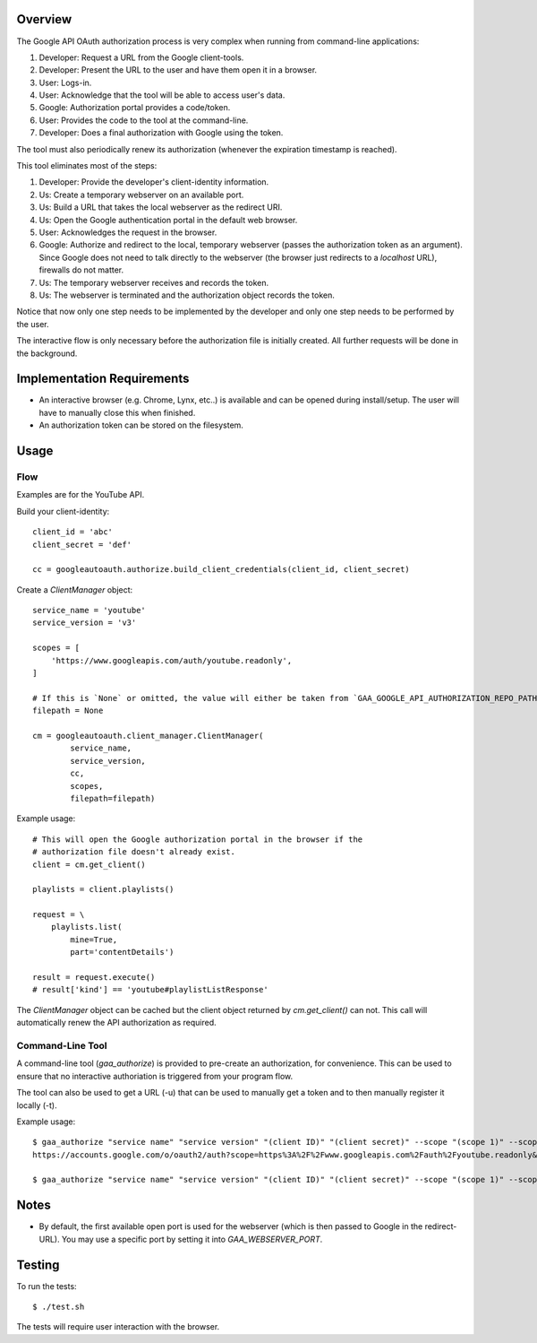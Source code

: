 Overview
========

The Google API OAuth authorization process is very complex when running from command-line applications:

1. Developer: Request a URL from the Google client-tools.
2. Developer: Present the URL to the user and have them open it in a browser.
3. User: Logs-in.
4. User: Acknowledge that the tool will be able to access user's data.
5. Google: Authorization portal provides a code/token.
6. User: Provides the code to the tool at the command-line.
7. Developer: Does a final authorization with Google using the token.

The tool must also periodically renew its authorization (whenever the expiration timestamp is reached).

This tool eliminates most of the steps:

1. Developer: Provide the developer's client-identity information.
2. Us: Create a temporary webserver on an available port.
3. Us: Build a URL that takes the local webserver as the redirect URI.
4. Us: Open the Google authentication portal in the default web browser.
5. User: Acknowledges the request in the browser.
6. Google: Authorize and redirect to the local, temporary webserver (passes the authorization token as an argument). Since Google does not need to talk directly to the webserver (the browser just redirects to a *localhost* URL), firewalls do not matter.
7. Us: The temporary webserver receives and records the token.
8. Us: The webserver is terminated and the authorization object records the token.

Notice that now only one step needs to be implemented by the developer and only one step needs to be performed by the user.

The interactive flow is only necessary before the authorization file is initially created. All further requests will be done in the background.


Implementation Requirements
===========================

- An interactive browser (e.g. Chrome, Lynx, etc..) is available and can be opened during install/setup. The user will have to manually close this when finished.
- An authorization token can be stored on the filesystem.


Usage
=====

Flow
----

Examples are for the YouTube API.

Build your client-identity::

    client_id = 'abc'
    client_secret = 'def'

    cc = googleautoauth.authorize.build_client_credentials(client_id, client_secret)

Create a `ClientManager` object::

    service_name = 'youtube'
    service_version = 'v3'

    scopes = [
        'https://www.googleapis.com/auth/youtube.readonly',
    ]

    # If this is `None` or omitted, the value will either be taken from `GAA_GOOGLE_API_AUTHORIZATION_REPO_PATH` or default to '~/.googleautoauth/<hash>', where hash is calculated from the client, service, and scope info.
    filepath = None

    cm = googleautoauth.client_manager.ClientManager(
            service_name,
            service_version,
            cc,
            scopes,
            filepath=filepath)

Example usage::

    # This will open the Google authorization portal in the browser if the
    # authorization file doesn't already exist.
    client = cm.get_client()

    playlists = client.playlists()

    request = \
        playlists.list(
            mine=True,
            part='contentDetails')

    result = request.execute()
    # result['kind'] == 'youtube#playlistListResponse'

The `ClientManager` object can be cached but the client object returned by `cm.get_client()` can not. This call will automatically renew the API authorization as required.


Command-Line Tool
-----------------

A command-line tool (`gaa_authorize`) is provided to pre-create an authorization, for convenience. This can be used to ensure that no interactive authoriation is triggered from your program flow.

The tool can also be used to get a URL (-u) that can be used to manually get a token and to then manually register it locally (-t).

Example usage::

    $ gaa_authorize "service name" "service version" "(client ID)" "(client secret)" --scope "(scope 1)" --scope "(scope 2...)" -u
    https://accounts.google.com/o/oauth2/auth?scope=https%3A%2F%2Fwww.googleapis.com%2Fauth%2Fyoutube.readonly&redirect_uri=urn%3Aietf%3Awg%3Aoauth%3A2.0%3Aoob&response_type=code&client_id=872980721285-bk2f9bk1r1j6tmo5k9ndbia4ef6nmi80.apps.googleusercontent.com&access_type=offline

    $ gaa_authorize "service name" "service version" "(client ID)" "(client secret)" --scope "(scope 1)" --scope "(scope 2...)" -t 4/zXaFbTbevyn3zEizMiRdY0GVb3BM7XBUqbGdJhi8Fh8


Notes
=====

- By default, the first available open port is used for the webserver (which is then passed to Google in the redirect-URL). You may use a specific port by setting it into `GAA_WEBSERVER_PORT`.


Testing
=======

To run the tests::

    $ ./test.sh

The tests will require user interaction with the browser.
